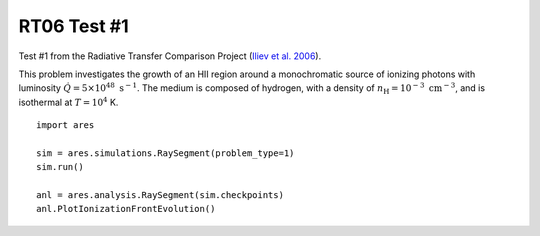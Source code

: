 RT06 Test #1
============================================
Test #1 from the Radiative Transfer Comparison Project (`Iliev et al. 2006 <http://adsabs.harvard.edu/abs/2006MNRAS.371.1057I>`_).

This problem investigates the growth of an HII region around a monochromatic source of ionizing photons with luminosity :math:`\dot{Q} = 5 \times 10^{48} \ \text{s}^{-1}`. The medium is composed of hydrogen, with a density of :math:`n_{\text{H}} = 10^{-3} \ \text{cm}^{-3}`, and is isothermal at :math:`T=10^4` K.

:: 

    import ares
    
    sim = ares.simulations.RaySegment(problem_type=1)
    sim.run()
    
    anl = ares.analysis.RaySegment(sim.checkpoints)
    anl.PlotIonizationFrontEvolution()
